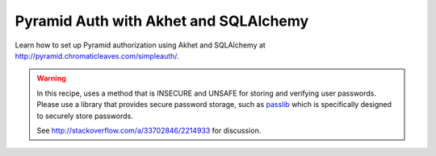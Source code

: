 Pyramid Auth with Akhet and SQLAlchemy
======================================

Learn how to set up Pyramid authorization using Akhet and SQLAlchemy at
http://pyramid.chromaticleaves.com/simpleauth/.

.. warning::

    In this recipe, uses a method that is INSECURE and UNSAFE for storing and
    verifying user passwords. Please use a library that provides secure
    password storage, such as `passlib <http://pythonhosted.org/passlib/>`_
    which is specifically designed to securely store passwords.

    See http://stackoverflow.com/a/33702846/2214933 for discussion.